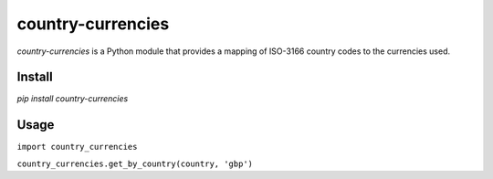 country-currencies
==================

`country-currencies` is a Python module that provides a mapping of ISO-3166
country codes to the currencies used.

Install
--------
`pip install country-currencies`

Usage
--------
``import country_currencies``

``country_currencies.get_by_country(country, 'gbp')``
